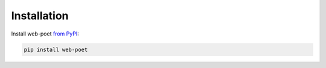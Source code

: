 ============
Installation
============

Install web-poet `from PyPI`_:

.. _from PyPI: https://pypi.org/project/web-poet/

.. code-block:: bash

    pip install web-poet
